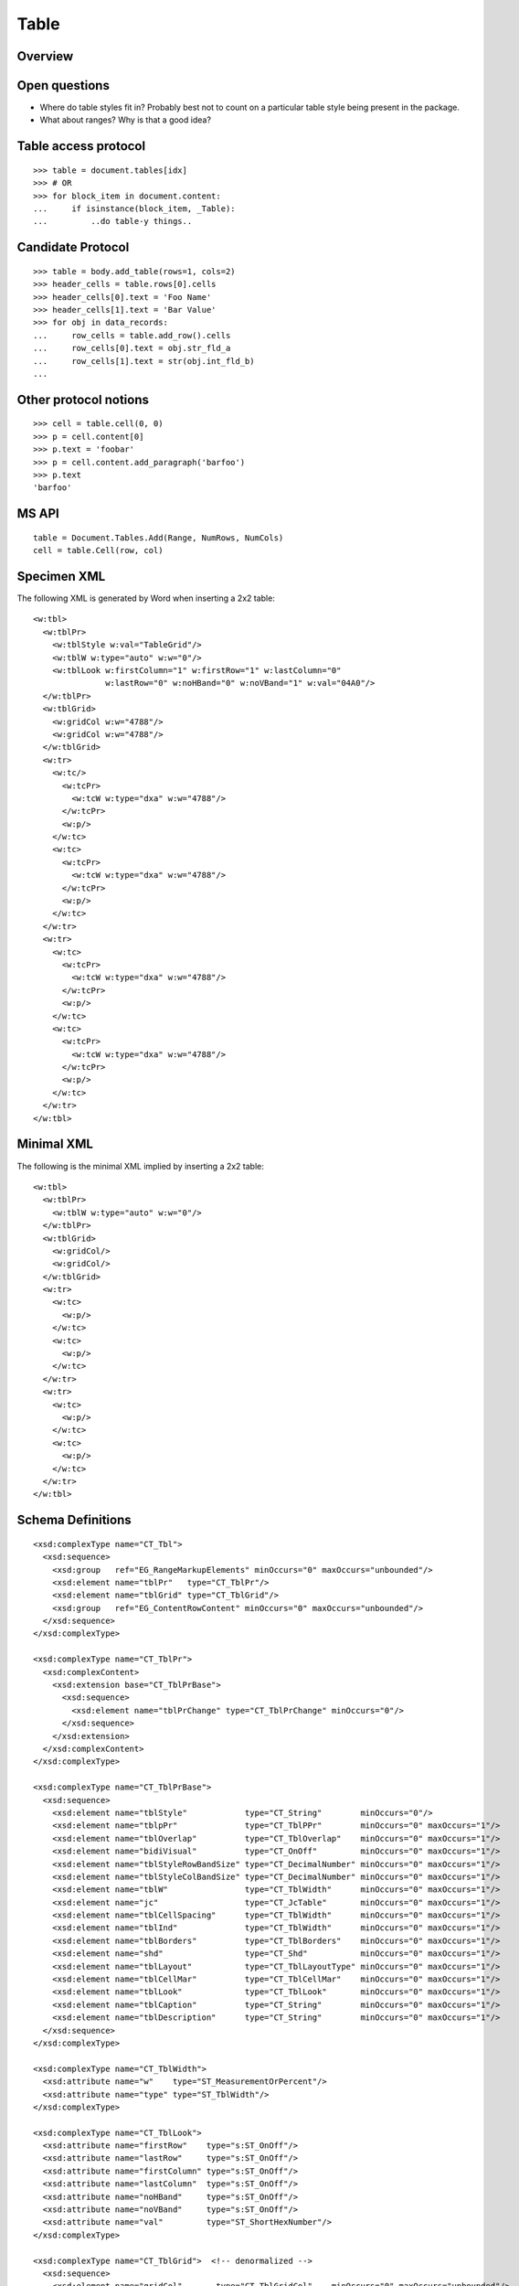 
Table
=====


Overview
--------


Open questions
--------------

* Where do table styles fit in? Probably best not to count on a particular
  table style being present in the package.

* What about ranges? Why is that a good idea?


Table access protocol
---------------------

::

    >>> table = document.tables[idx]
    >>> # OR
    >>> for block_item in document.content:
    ...     if isinstance(block_item, _Table):
    ...         ..do table-y things..


Candidate Protocol
------------------

::

    >>> table = body.add_table(rows=1, cols=2)
    >>> header_cells = table.rows[0].cells
    >>> header_cells[0].text = 'Foo Name'
    >>> header_cells[1].text = 'Bar Value'
    >>> for obj in data_records:
    ...     row_cells = table.add_row().cells
    ...     row_cells[0].text = obj.str_fld_a
    ...     row_cells[1].text = str(obj.int_fld_b)
    ...


Other protocol notions
----------------------

::

    >>> cell = table.cell(0, 0)
    >>> p = cell.content[0]
    >>> p.text = 'foobar'
    >>> p = cell.content.add_paragraph('barfoo')
    >>> p.text
    'barfoo'


MS API
------

::

    table = Document.Tables.Add(Range, NumRows, NumCols)
    cell = table.Cell(row, col)


Specimen XML
------------

.. highlight:: xml

The following XML is generated by Word when inserting a 2x2 table::

    <w:tbl>
      <w:tblPr>
        <w:tblStyle w:val="TableGrid"/>
        <w:tblW w:type="auto" w:w="0"/>
        <w:tblLook w:firstColumn="1" w:firstRow="1" w:lastColumn="0"
                   w:lastRow="0" w:noHBand="0" w:noVBand="1" w:val="04A0"/>
      </w:tblPr>
      <w:tblGrid>
        <w:gridCol w:w="4788"/>
        <w:gridCol w:w="4788"/>
      </w:tblGrid>
      <w:tr>
        <w:tc/>
          <w:tcPr>
            <w:tcW w:type="dxa" w:w="4788"/>
          </w:tcPr>
          <w:p/>
        </w:tc>
        <w:tc>
          <w:tcPr>
            <w:tcW w:type="dxa" w:w="4788"/>
          </w:tcPr>
          <w:p/>
        </w:tc>
      </w:tr>
      <w:tr>
        <w:tc>
          <w:tcPr>
            <w:tcW w:type="dxa" w:w="4788"/>
          </w:tcPr>
          <w:p/>
        </w:tc>
        <w:tc>
          <w:tcPr>
            <w:tcW w:type="dxa" w:w="4788"/>
          </w:tcPr>
          <w:p/>
        </w:tc>
      </w:tr>
    </w:tbl>


Minimal XML
-----------

.. highlight:: xml

The following is the minimal XML implied by inserting a 2x2 table::

    <w:tbl>
      <w:tblPr>
        <w:tblW w:type="auto" w:w="0"/>
      </w:tblPr>
      <w:tblGrid>
        <w:gridCol/>
        <w:gridCol/>
      </w:tblGrid>
      <w:tr>
        <w:tc>
          <w:p/>
        </w:tc>
        <w:tc>
          <w:p/>
        </w:tc>
      </w:tr>
      <w:tr>
        <w:tc>
          <w:p/>
        </w:tc>
        <w:tc>
          <w:p/>
        </w:tc>
      </w:tr>
    </w:tbl>


Schema Definitions
------------------

.. highlight:: xml

::

  <xsd:complexType name="CT_Tbl">
    <xsd:sequence>
      <xsd:group   ref="EG_RangeMarkupElements" minOccurs="0" maxOccurs="unbounded"/>
      <xsd:element name="tblPr"   type="CT_TblPr"/>
      <xsd:element name="tblGrid" type="CT_TblGrid"/>
      <xsd:group   ref="EG_ContentRowContent" minOccurs="0" maxOccurs="unbounded"/>
    </xsd:sequence>
  </xsd:complexType>

  <xsd:complexType name="CT_TblPr">
    <xsd:complexContent>
      <xsd:extension base="CT_TblPrBase">
        <xsd:sequence>
          <xsd:element name="tblPrChange" type="CT_TblPrChange" minOccurs="0"/>
        </xsd:sequence>
      </xsd:extension>
    </xsd:complexContent>
  </xsd:complexType>

  <xsd:complexType name="CT_TblPrBase">
    <xsd:sequence>
      <xsd:element name="tblStyle"            type="CT_String"        minOccurs="0"/>
      <xsd:element name="tblpPr"              type="CT_TblPPr"        minOccurs="0" maxOccurs="1"/>
      <xsd:element name="tblOverlap"          type="CT_TblOverlap"    minOccurs="0" maxOccurs="1"/>
      <xsd:element name="bidiVisual"          type="CT_OnOff"         minOccurs="0" maxOccurs="1"/>
      <xsd:element name="tblStyleRowBandSize" type="CT_DecimalNumber" minOccurs="0" maxOccurs="1"/>
      <xsd:element name="tblStyleColBandSize" type="CT_DecimalNumber" minOccurs="0" maxOccurs="1"/>
      <xsd:element name="tblW"                type="CT_TblWidth"      minOccurs="0" maxOccurs="1"/>
      <xsd:element name="jc"                  type="CT_JcTable"       minOccurs="0" maxOccurs="1"/>
      <xsd:element name="tblCellSpacing"      type="CT_TblWidth"      minOccurs="0" maxOccurs="1"/>
      <xsd:element name="tblInd"              type="CT_TblWidth"      minOccurs="0" maxOccurs="1"/>
      <xsd:element name="tblBorders"          type="CT_TblBorders"    minOccurs="0" maxOccurs="1"/>
      <xsd:element name="shd"                 type="CT_Shd"           minOccurs="0" maxOccurs="1"/>
      <xsd:element name="tblLayout"           type="CT_TblLayoutType" minOccurs="0" maxOccurs="1"/>
      <xsd:element name="tblCellMar"          type="CT_TblCellMar"    minOccurs="0" maxOccurs="1"/>
      <xsd:element name="tblLook"             type="CT_TblLook"       minOccurs="0" maxOccurs="1"/>
      <xsd:element name="tblCaption"          type="CT_String"        minOccurs="0" maxOccurs="1"/>
      <xsd:element name="tblDescription"      type="CT_String"        minOccurs="0" maxOccurs="1"/>
    </xsd:sequence>
  </xsd:complexType>

  <xsd:complexType name="CT_TblWidth">
    <xsd:attribute name="w"    type="ST_MeasurementOrPercent"/>
    <xsd:attribute name="type" type="ST_TblWidth"/>
  </xsd:complexType>

  <xsd:complexType name="CT_TblLook">
    <xsd:attribute name="firstRow"    type="s:ST_OnOff"/>
    <xsd:attribute name="lastRow"     type="s:ST_OnOff"/>
    <xsd:attribute name="firstColumn" type="s:ST_OnOff"/>
    <xsd:attribute name="lastColumn"  type="s:ST_OnOff"/>
    <xsd:attribute name="noHBand"     type="s:ST_OnOff"/>
    <xsd:attribute name="noVBand"     type="s:ST_OnOff"/>
    <xsd:attribute name="val"         type="ST_ShortHexNumber"/>
  </xsd:complexType>

  <xsd:complexType name="CT_TblGrid">  <!-- denormalized -->
    <xsd:sequence>
      <xsd:element name="gridCol"       type="CT_TblGridCol"    minOccurs="0" maxOccurs="unbounded"/>
      <xsd:element name="tblGridChange" type="CT_TblGridChange" minOccurs="0"/>
    </xsd:sequence>
  </xsd:complexType>

  <xsd:complexType name="CT_TblGridCol">
    <xsd:attribute name="w" type="s:ST_TwipsMeasure"/>
  </xsd:complexType>

  <xsd:group name="EG_ContentRowContent">
    <xsd:choice>
      <xsd:element name="tr"        type="CT_Row"          minOccurs="0" maxOccurs="unbounded"/>
      <xsd:element name="customXml" type="CT_CustomXmlRow"/>
      <xsd:element name="sdt"       type="CT_SdtRow"/>
      <xsd:group   ref="EG_RunLevelElts"                   minOccurs="0" maxOccurs="unbounded"/>
    </xsd:choice>
  </xsd:group>

  <xsd:complexType name="CT_Row">
    <xsd:sequence>
      <xsd:element name="tblPrEx" type="CT_TblPrEx" minOccurs="0" maxOccurs="1"/>
      <xsd:element name="trPr"    type="CT_TrPr"    minOccurs="0" maxOccurs="1"/>
      <xsd:group   ref="EG_ContentCellContent"      minOccurs="0" maxOccurs="unbounded"/>
    </xsd:sequence>
    <xsd:attribute name="rsidRPr" type="ST_LongHexNumber"/>
    <xsd:attribute name="rsidR"   type="ST_LongHexNumber"/>
    <xsd:attribute name="rsidDel" type="ST_LongHexNumber"/>
    <xsd:attribute name="rsidTr"  type="ST_LongHexNumber"/>
  </xsd:complexType>

  <xsd:group name="EG_ContentCellContent">
    <xsd:choice>
      <xsd:element name="tc"        type="CT_Tc"            minOccurs="0" maxOccurs="unbounded"/>
      <xsd:element name="customXml" type="CT_CustomXmlCell"/>
      <xsd:element name="sdt"       type="CT_SdtCell"/>
      <xsd:group   ref="EG_RunLevelElts"                    minOccurs="0" maxOccurs="unbounded"/>
    </xsd:choice>
  </xsd:group>

  <xsd:complexType name="CT_Tc">
    <xsd:sequence>
      <xsd:element name="tcPr" type="CT_TcPr" minOccurs="0" maxOccurs="1"/>
      <xsd:group   ref="EG_BlockLevelElts"    minOccurs="1" maxOccurs="unbounded"/>
    </xsd:sequence>
    <xsd:attribute name="id" type="s:ST_String" use="optional"/>
  </xsd:complexType>

  <xsd:group name="EG_BlockLevelElts">
    <xsd:choice>
      <xsd:group   ref="EG_BlockLevelChunkElts"       minOccurs="0" maxOccurs="unbounded"/>
      <xsd:element name="altChunk" type="CT_AltChunk" minOccurs="0" maxOccurs="unbounded"/>
    </xsd:choice>
  </xsd:group>

  <xsd:group name="EG_BlockLevelChunkElts">
    <xsd:choice>
      <xsd:group ref="EG_ContentBlockContent" minOccurs="0" maxOccurs="unbounded"/>
    </xsd:choice>
  </xsd:group>

  <xsd:group name="EG_ContentBlockContent">
    <xsd:choice>
      <xsd:element name="customXml" type="CT_CustomXmlBlock"/>
      <xsd:element name="sdt"       type="CT_SdtBlock"/>
      <xsd:element name="p"         type="CT_P"   minOccurs="0" maxOccurs="unbounded"/>
      <xsd:element name="tbl"       type="CT_Tbl" minOccurs="0" maxOccurs="unbounded"/>
      <xsd:group   ref="EG_RunLevelElts"          minOccurs="0" maxOccurs="unbounded"/>
    </xsd:choice>
  </xsd:group>


Resources
---------

* `Tables.Add Method on MSDN`_

.. _Tables.Add Method on MSDN:
   http://msdn.microsoft.com/en-us/library/office/microsoft.office.interop.wo
   rd.tables.add(v=office.14).aspx

* `Table Members on MSDN`_

.. _`Table Members on MSDN`:
   http://msdn.microsoft.com/en-us/library/office/microsoft.office.interop.wo
   od.table_members(v=office.14).aspx
